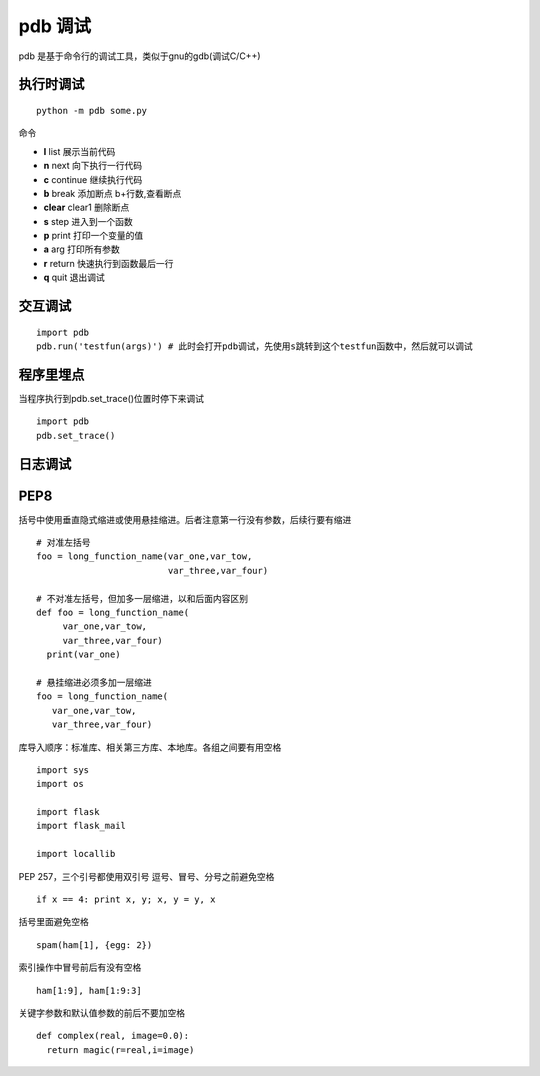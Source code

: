 =============================================
pdb 调试
=============================================

pdb 是基于命令行的调试工具，类似于gnu的gdb(调试C/C++)

执行时调试
==================

::

 python -m pdb some.py

命令

- **l** list 展示当前代码
- **n** next 向下执行一行代码
- **c** continue 继续执行代码
- **b** break 添加断点 b+行数,查看断点
- **clear** clear1 删除断点
- **s** step 进入到一个函数
- **p** print 打印一个变量的值
- **a** arg 打印所有参数
- **r** return 快速执行到函数最后一行
- **q** quit 退出调试

交互调试
=======================

::

 import pdb
 pdb.run('testfun(args)') # 此时会打开pdb调试，先使用s跳转到这个testfun函数中，然后就可以调试

程序里埋点
================================

当程序执行到pdb.set_trace()位置时停下来调试

::

 import pdb
 pdb.set_trace()


日志调试
=============================



PEP8
================================


括号中使用垂直隐式缩进或使用悬挂缩进。后者注意第一行没有参数，后续行要有缩进

::

 # 对准左括号
 foo = long_function_name(var_one,var_tow,
                          var_three,var_four)

 # 不对准左括号，但加多一层缩进，以和后面内容区别
 def foo = long_function_name(
      var_one,var_tow,
      var_three,var_four)
   print(var_one)

 # 悬挂缩进必须多加一层缩进
 foo = long_function_name(
    var_one,var_tow,
    var_three,var_four)

库导入顺序：标准库、相关第三方库、本地库。各组之间要有用空格

::

 import sys
 import os

 import flask
 import flask_mail

 import locallib
 
PEP 257，三个引号都使用双引号
逗号、冒号、分号之前避免空格

::

 if x == 4: print x, y; x, y = y, x


括号里面避免空格

::

 spam(ham[1], {egg: 2})


索引操作中冒号前后有没有空格

::

 ham[1:9], ham[1:9:3]

关键字参数和默认值参数的前后不要加空格

::

 def complex(real, image=0.0):
   return magic(r=real,i=image)
   
